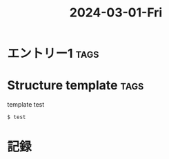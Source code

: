 :PROPERTIES:
:ID:       f9ca02e3-8111-4d84-9af2-bbfd98dcf005
:END:
#+TITLE: 2024-03-01-Fri
#+STARTUP: overview
#+STARTUP: inlineimages
#+OPTIONS: ^:nil

* エントリー1 :tags:
:PROPERTIES:
:ID:       e02bf1ed-02b1-412e-9210-59e79d5e86f9
:END:

* Structure template :tags:
:PROPERTIES:
:ID:       e02bf1ed-02b1-412e-9210-59e79d5e86f9
:END:

template test

#+begin_src bash
$ test
#+end_src


* 記録
:PROPERTIES:
:ID:       71424fee-5dfd-4d5d-bc39-b8fe08269365
:END:
:LOGBOOK:
CLOCK: [2024-03-01 Fri 09:31]--[2024-03-01 Fri 10:31] =>  1:00
:END:
